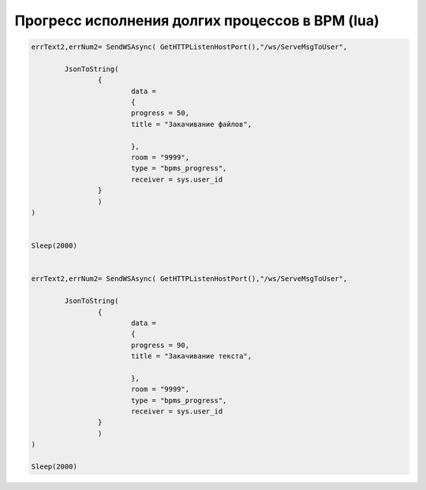 Прогресс исполнения долгих процессов в BPM (lua)
==================================================================================================

.. code-block:: lua

	errText2,errNum2= SendWSAsync( GetHTTPListenHostPort(),"/ws/ServeMsgToUser",
		
		JsonToString(
			{
				data = 
				{
				progress = 50,
				title = "Закачивание файлов",

				},
				room = "9999",
				type = "bpms_progress",
				receiver = sys.user_id
			}
			)
	)


	Sleep(2000)


	errText2,errNum2= SendWSAsync( GetHTTPListenHostPort(),"/ws/ServeMsgToUser",
		
		JsonToString(
			{
				data = 
				{
				progress = 90,
				title = "Закачивание текста",

				},
				room = "9999",
				type = "bpms_progress",
				receiver = sys.user_id
			}
			)
	)

	Sleep(2000)